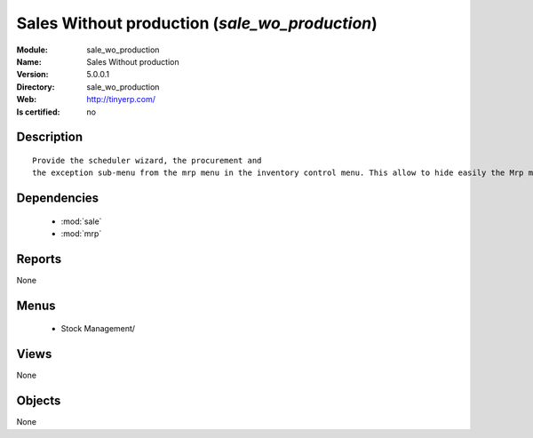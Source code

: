 
.. module:: sale_wo_production
    :synopsis: Sales Without production
    :noindex:
.. 

.. raw:: html

    <link rel="stylesheet" href="../_static/hide_objects_in_sidebar.css" type="text/css" />

Sales Without production (*sale_wo_production*)
===============================================
:Module: sale_wo_production
:Name: Sales Without production
:Version: 5.0.0.1
:Directory: sale_wo_production
:Web: http://tinyerp.com/
:Is certified: no

Description
-----------

::

  Provide the scheduler wizard, the procurement and
  the exception sub-menu from the mrp menu in the inventory control menu. This allow to hide easily the Mrp menu.

Dependencies
------------

 * :mod:`sale`
 * :mod:`mrp`

Reports
-------

None


Menus
-------

 * Stock Management/

Views
-----


None



Objects
-------

None
